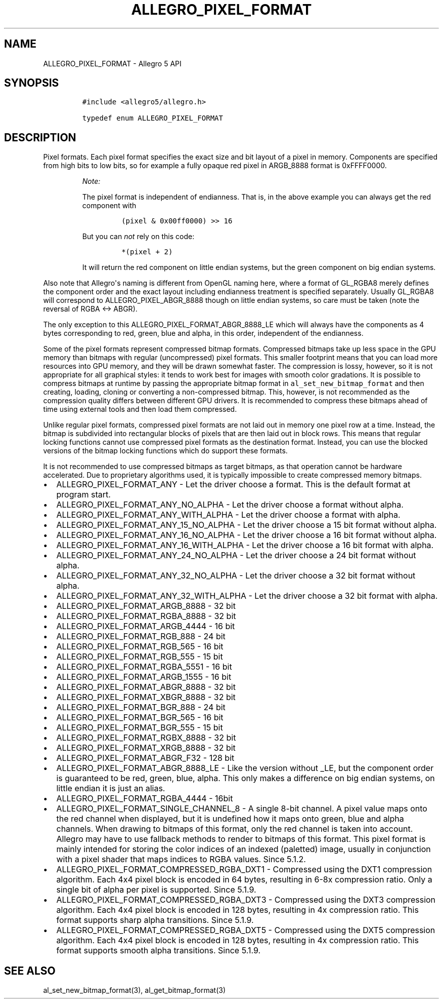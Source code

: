 .\" Automatically generated by Pandoc 1.19.2.4
.\"
.TH "ALLEGRO_PIXEL_FORMAT" "3" "" "Allegro reference manual" ""
.hy
.SH NAME
.PP
ALLEGRO_PIXEL_FORMAT \- Allegro 5 API
.SH SYNOPSIS
.IP
.nf
\f[C]
#include\ <allegro5/allegro.h>

typedef\ enum\ ALLEGRO_PIXEL_FORMAT
\f[]
.fi
.SH DESCRIPTION
.PP
Pixel formats.
Each pixel format specifies the exact size and bit layout of a pixel in
memory.
Components are specified from high bits to low bits, so for example a
fully opaque red pixel in ARGB_8888 format is 0xFFFF0000.
.RS
.PP
\f[I]Note:\f[]
.PP
The pixel format is independent of endianness.
That is, in the above example you can always get the red component with
.IP
.nf
\f[C]
(pixel\ &\ 0x00ff0000)\ >>\ 16
\f[]
.fi
.PP
But you can \f[I]not\f[] rely on this code:
.IP
.nf
\f[C]
*(pixel\ +\ 2)
\f[]
.fi
.PP
It will return the red component on little endian systems, but the green
component on big endian systems.
.RE
.PP
Also note that Allegro\[aq]s naming is different from OpenGL naming
here, where a format of GL_RGBA8 merely defines the component order and
the exact layout including endianness treatment is specified separately.
Usually GL_RGBA8 will correspond to ALLEGRO_PIXEL_ABGR_8888 though on
little endian systems, so care must be taken (note the reversal of RGBA
<\-> ABGR).
.PP
The only exception to this ALLEGRO_PIXEL_FORMAT_ABGR_8888_LE which will
always have the components as 4 bytes corresponding to red, green, blue
and alpha, in this order, independent of the endianness.
.PP
Some of the pixel formats represent compressed bitmap formats.
Compressed bitmaps take up less space in the GPU memory than bitmaps
with regular (uncompressed) pixel formats.
This smaller footprint means that you can load more resources into GPU
memory, and they will be drawn somewhat faster.
The compression is lossy, however, so it is not appropriate for all
graphical styles: it tends to work best for images with smooth color
gradations.
It is possible to compress bitmaps at runtime by passing the appropriate
bitmap format in \f[C]al_set_new_bitmap_format\f[] and then creating,
loading, cloning or converting a non\-compressed bitmap.
This, however, is not recommended as the compression quality differs
between different GPU drivers.
It is recommended to compress these bitmaps ahead of time using external
tools and then load them compressed.
.PP
Unlike regular pixel formats, compressed pixel formats are not laid out
in memory one pixel row at a time.
Instead, the bitmap is subdivided into rectangular blocks of pixels that
are then laid out in block rows.
This means that regular locking functions cannot use compressed pixel
formats as the destination format.
Instead, you can use the blocked versions of the bitmap locking
functions which do support these formats.
.PP
It is not recommended to use compressed bitmaps as target bitmaps, as
that operation cannot be hardware accelerated.
Due to proprietary algorithms used, it is typically impossible to create
compressed memory bitmaps.
.IP \[bu] 2
ALLEGRO_PIXEL_FORMAT_ANY \- Let the driver choose a format.
This is the default format at program start.
.IP \[bu] 2
ALLEGRO_PIXEL_FORMAT_ANY_NO_ALPHA \- Let the driver choose a format
without alpha.
.IP \[bu] 2
ALLEGRO_PIXEL_FORMAT_ANY_WITH_ALPHA \- Let the driver choose a format
with alpha.
.IP \[bu] 2
ALLEGRO_PIXEL_FORMAT_ANY_15_NO_ALPHA \- Let the driver choose a 15 bit
format without alpha.
.IP \[bu] 2
ALLEGRO_PIXEL_FORMAT_ANY_16_NO_ALPHA \- Let the driver choose a 16 bit
format without alpha.
.IP \[bu] 2
ALLEGRO_PIXEL_FORMAT_ANY_16_WITH_ALPHA \- Let the driver choose a 16 bit
format with alpha.
.IP \[bu] 2
ALLEGRO_PIXEL_FORMAT_ANY_24_NO_ALPHA \- Let the driver choose a 24 bit
format without alpha.
.IP \[bu] 2
ALLEGRO_PIXEL_FORMAT_ANY_32_NO_ALPHA \- Let the driver choose a 32 bit
format without alpha.
.IP \[bu] 2
ALLEGRO_PIXEL_FORMAT_ANY_32_WITH_ALPHA \- Let the driver choose a 32 bit
format with alpha.
.IP \[bu] 2
ALLEGRO_PIXEL_FORMAT_ARGB_8888 \- 32 bit
.IP \[bu] 2
ALLEGRO_PIXEL_FORMAT_RGBA_8888 \- 32 bit
.IP \[bu] 2
ALLEGRO_PIXEL_FORMAT_ARGB_4444 \- 16 bit
.IP \[bu] 2
ALLEGRO_PIXEL_FORMAT_RGB_888 \- 24 bit
.IP \[bu] 2
ALLEGRO_PIXEL_FORMAT_RGB_565 \- 16 bit
.IP \[bu] 2
ALLEGRO_PIXEL_FORMAT_RGB_555 \- 15 bit
.IP \[bu] 2
ALLEGRO_PIXEL_FORMAT_RGBA_5551 \- 16 bit
.IP \[bu] 2
ALLEGRO_PIXEL_FORMAT_ARGB_1555 \- 16 bit
.IP \[bu] 2
ALLEGRO_PIXEL_FORMAT_ABGR_8888 \- 32 bit
.IP \[bu] 2
ALLEGRO_PIXEL_FORMAT_XBGR_8888 \- 32 bit
.IP \[bu] 2
ALLEGRO_PIXEL_FORMAT_BGR_888 \- 24 bit
.IP \[bu] 2
ALLEGRO_PIXEL_FORMAT_BGR_565 \- 16 bit
.IP \[bu] 2
ALLEGRO_PIXEL_FORMAT_BGR_555 \- 15 bit
.IP \[bu] 2
ALLEGRO_PIXEL_FORMAT_RGBX_8888 \- 32 bit
.IP \[bu] 2
ALLEGRO_PIXEL_FORMAT_XRGB_8888 \- 32 bit
.IP \[bu] 2
ALLEGRO_PIXEL_FORMAT_ABGR_F32 \- 128 bit
.IP \[bu] 2
ALLEGRO_PIXEL_FORMAT_ABGR_8888_LE \- Like the version without _LE, but
the component order is guaranteed to be red, green, blue, alpha.
This only makes a difference on big endian systems, on little endian it
is just an alias.
.IP \[bu] 2
ALLEGRO_PIXEL_FORMAT_RGBA_4444 \- 16bit
.IP \[bu] 2
ALLEGRO_PIXEL_FORMAT_SINGLE_CHANNEL_8 \- A single 8\-bit channel.
A pixel value maps onto the red channel when displayed, but it is
undefined how it maps onto green, blue and alpha channels.
When drawing to bitmaps of this format, only the red channel is taken
into account.
Allegro may have to use fallback methods to render to bitmaps of this
format.
This pixel format is mainly intended for storing the color indices of an
indexed (paletted) image, usually in conjunction with a pixel shader
that maps indices to RGBA values.
Since 5.1.2.
.IP \[bu] 2
ALLEGRO_PIXEL_FORMAT_COMPRESSED_RGBA_DXT1 \- Compressed using the DXT1
compression algorithm.
Each 4x4 pixel block is encoded in 64 bytes, resulting in 6\-8x
compression ratio.
Only a single bit of alpha per pixel is supported.
Since 5.1.9.
.IP \[bu] 2
ALLEGRO_PIXEL_FORMAT_COMPRESSED_RGBA_DXT3 \- Compressed using the DXT3
compression algorithm.
Each 4x4 pixel block is encoded in 128 bytes, resulting in 4x
compression ratio.
This format supports sharp alpha transitions.
Since 5.1.9.
.IP \[bu] 2
ALLEGRO_PIXEL_FORMAT_COMPRESSED_RGBA_DXT5 \- Compressed using the DXT5
compression algorithm.
Each 4x4 pixel block is encoded in 128 bytes, resulting in 4x
compression ratio.
This format supports smooth alpha transitions.
Since 5.1.9.
.SH SEE ALSO
.PP
al_set_new_bitmap_format(3), al_get_bitmap_format(3)
